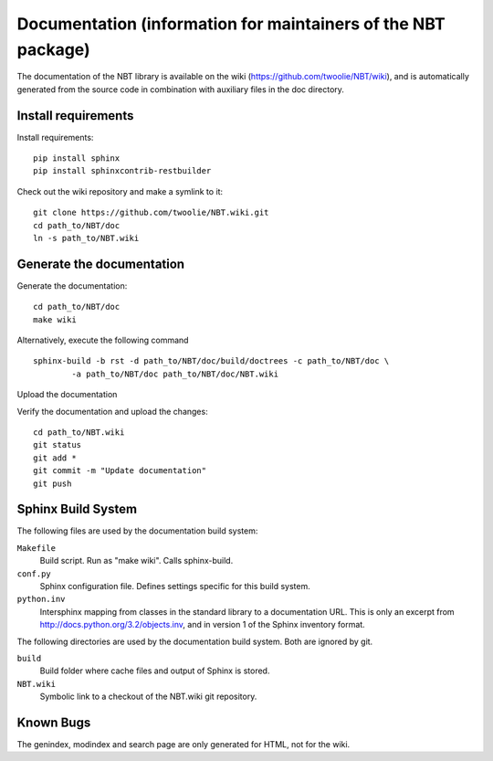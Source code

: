 .. _documentation:

Documentation (information for maintainers of the NBT package)
==============================================================

The documentation of the NBT library is available on the wiki (https://github.com/twoolie/NBT/wiki), and is automatically generated from the source code in combination with auxiliary files in the doc directory.

Install requirements
--------------------

Install requirements::

    pip install sphinx
    pip install sphinxcontrib-restbuilder

Check out the wiki repository and make a symlink to it::

    git clone https://github.com/twoolie/NBT.wiki.git
    cd path_to/NBT/doc
    ln -s path_to/NBT.wiki

Generate the documentation
--------------------------

Generate the documentation::

    cd path_to/NBT/doc
    make wiki

Alternatively, execute the following command

::

    sphinx-build -b rst -d path_to/NBT/doc/build/doctrees -c path_to/NBT/doc \
            -a path_to/NBT/doc path_to/NBT/doc/NBT.wiki

Upload the documentation

Verify the documentation and upload the changes::

    cd path_to/NBT.wiki
    git status
    git add *
    git commit -m "Update documentation"
    git push

Sphinx Build System
-------------------

The following files are used by the documentation build system:

``Makefile``
    Build script. Run as "make wiki". Calls sphinx-build.
``conf.py``
    Sphinx configuration file. Defines settings specific for this build system.
``python.inv``
    Intersphinx mapping from classes in the standard library to a documentation 
    URL. This is only an excerpt from http://docs.python.org/3.2/objects.inv,
    and in version 1 of the Sphinx inventory format.

The following directories are used by the documentation build system. Both are 
ignored by git.

``build``
    Build folder where cache files and output of Sphinx is stored.
``NBT.wiki``
    Symbolic link to a checkout of the NBT.wiki git repository.

Known Bugs
----------

The genindex, modindex and search page are only generated for HTML, not for the wiki.

